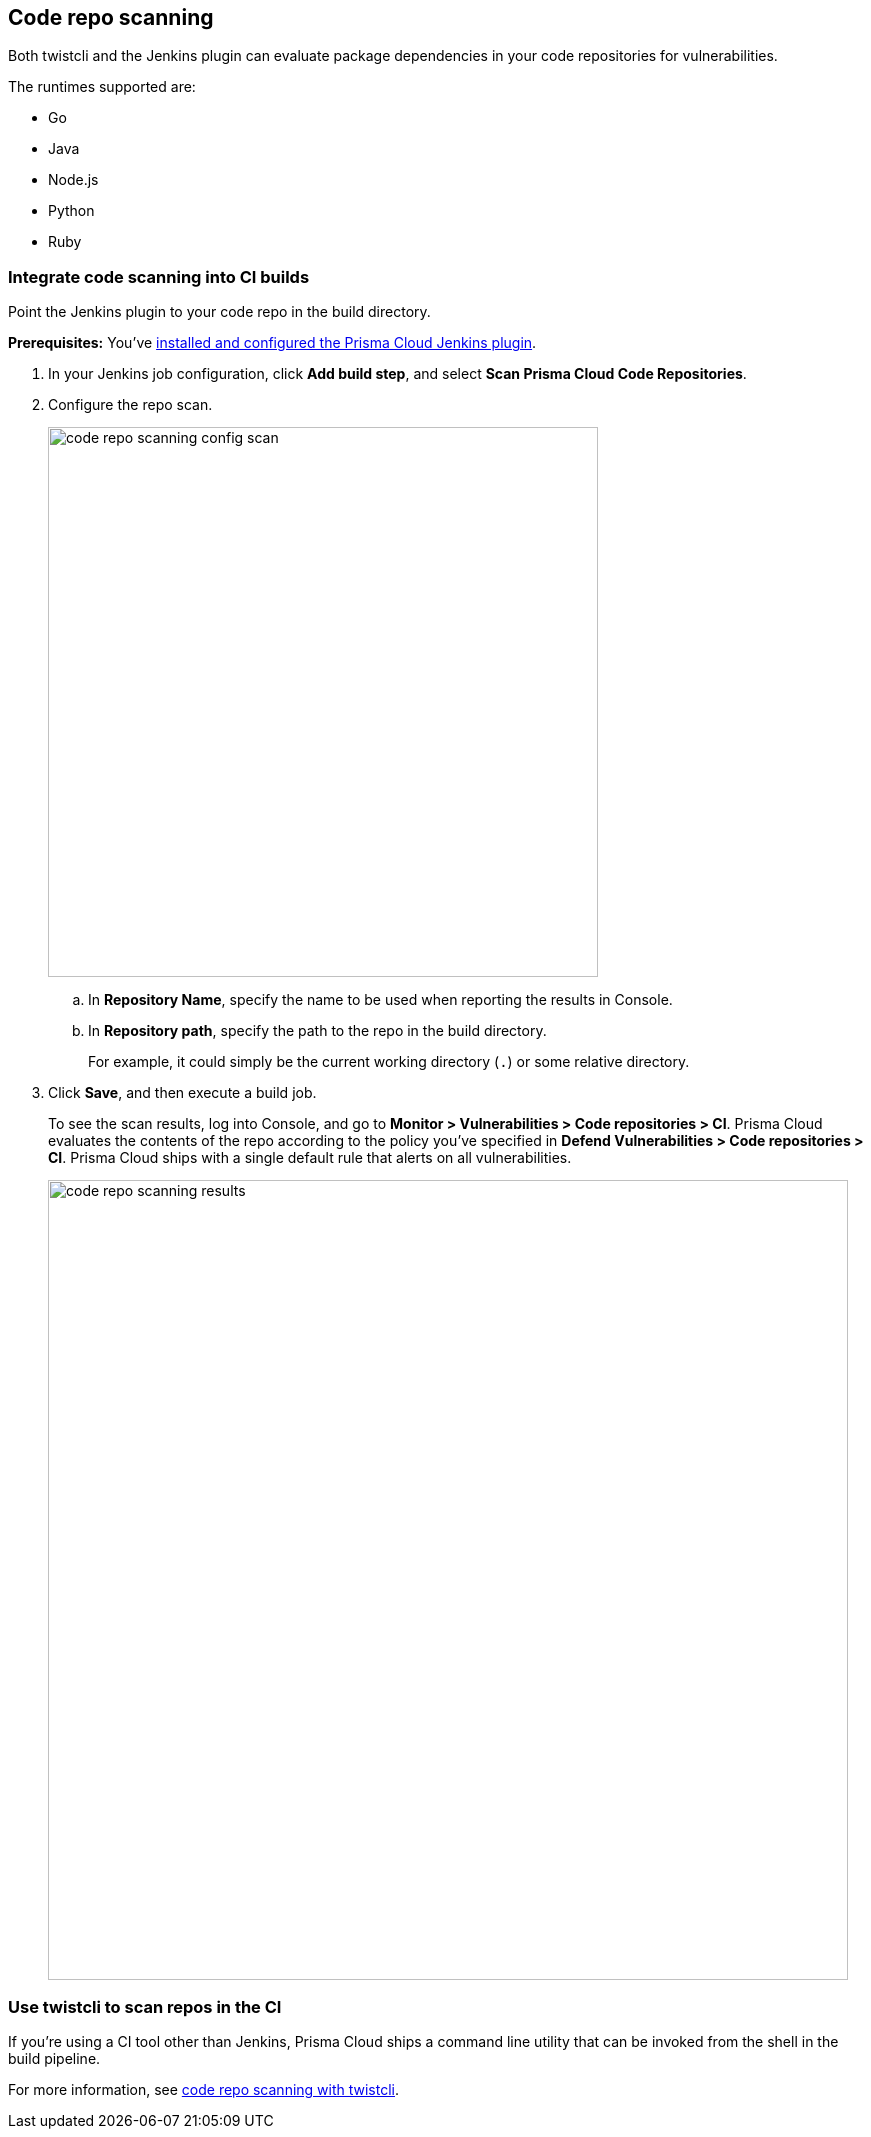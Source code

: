 == Code repo scanning

Both twistcli and the Jenkins plugin can evaluate package dependencies in your code repositories for vulnerabilities.

The runtimes supported are:

* Go
* Java
* Node.js
* Python
* Ruby

[.task]
=== Integrate code scanning into CI builds

Point the Jenkins plugin to your code repo in the build directory.

*Prerequisites:* You've xref:../continuous_integration/jenkins_plugin.adoc[installed and configured the Prisma Cloud Jenkins plugin].

[.procedure]
. In your Jenkins job configuration, click *Add build step*, and select *Scan Prisma Cloud Code Repositories*.

. Configure the repo scan.
+
image::code_repo_scanning_config_scan.png[width=550]

.. In *Repository Name*, specify the name to be used when reporting the results in Console.

.. In *Repository path*, specify the path to the repo in the build directory.
+
For example, it could simply be the current working directory (`.`) or some relative directory.

. Click *Save*, and then execute a build job.
+
To see the scan results, log into Console, and go to *Monitor > Vulnerabilities > Code repositories > CI*.
Prisma Cloud evaluates the contents of the repo according to the policy you've specified in *Defend Vulnerabilities > Code repositories > CI*.
Prisma Cloud ships with a single default rule that alerts on all vulnerabilities.
+
image::code_repo_scanning_results.png[width=800]


=== Use twistcli to scan repos in the CI

If you're using a CI tool other than Jenkins, Prisma Cloud ships a command line utility that can be invoked from the shell in the build pipeline.

For more information, see xref:../tools/twistcli_scan_code_repos.adoc[code repo scanning with twistcli].
